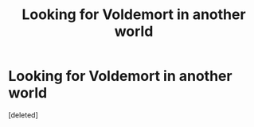 #+TITLE: Looking for Voldemort in another world

* Looking for Voldemort in another world
:PROPERTIES:
:Score: 18
:DateUnix: 1585397819.0
:DateShort: 2020-Mar-28
:FlairText: Request
:END:
[deleted]

